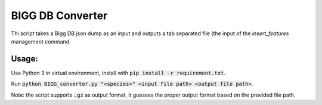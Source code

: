 =================
BIGG DB Converter
=================

Thi script takes a Bigg DB json dump as an input and outputs a tab separated file (the input of the `insert_features` management command.

------
Usage:
------
Use Python 3 in virtual environment, install with :code:`pip install -r requirement.txt`.

Run :code:`python BIGG_converter.py "<species>" <input file path> <output file path>`.

Note: the script supports :code:`.gz` as output format, it guesses the proper output format based on the provided file path.
